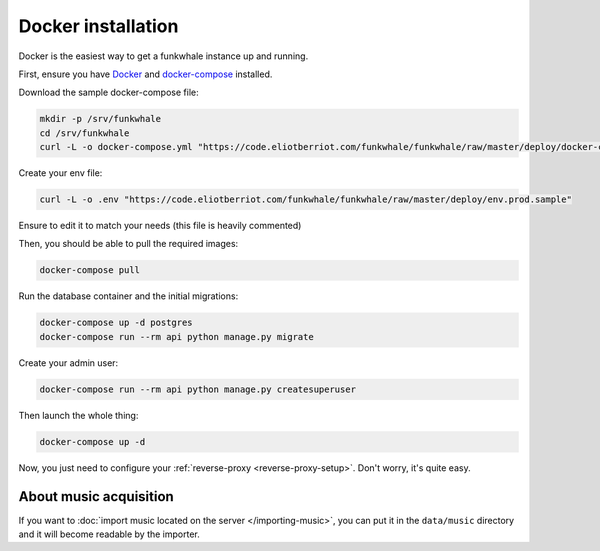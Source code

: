 Docker installation
====================

Docker is the easiest way to get a funkwhale instance up and running.

First, ensure you have `Docker <https://docs.docker.com/engine/installation/>`_ and `docker-compose <https://github.com/docker/compose/releases>`_ installed.

Download the sample docker-compose file:

.. code-block:: bash

    mkdir -p /srv/funkwhale
    cd /srv/funkwhale
    curl -L -o docker-compose.yml "https://code.eliotberriot.com/funkwhale/funkwhale/raw/master/deploy/docker-compose.yml"

Create your env file:

.. code-block:: bash

    curl -L -o .env "https://code.eliotberriot.com/funkwhale/funkwhale/raw/master/deploy/env.prod.sample"

Ensure to edit it to match your needs (this file is heavily commented)

Then, you should be able to pull the required images:

.. code-block:: bash

    docker-compose pull

Run the database container and the initial migrations:

.. code-block:: bash

    docker-compose up -d postgres
    docker-compose run --rm api python manage.py migrate

Create your admin user:

.. code-block:: bash

    docker-compose run --rm api python manage.py createsuperuser

Then launch the whole thing:

.. code-block:: bash

    docker-compose up -d

Now, you just need to configure your :ref:`reverse-proxy <reverse-proxy-setup>`. Don't worry, it's quite easy.

About music acquisition
-----------------------

If you want to :doc:`import music located on the server </importing-music>`, you can put it in the ``data/music`` directory and it will become readable by the importer.
